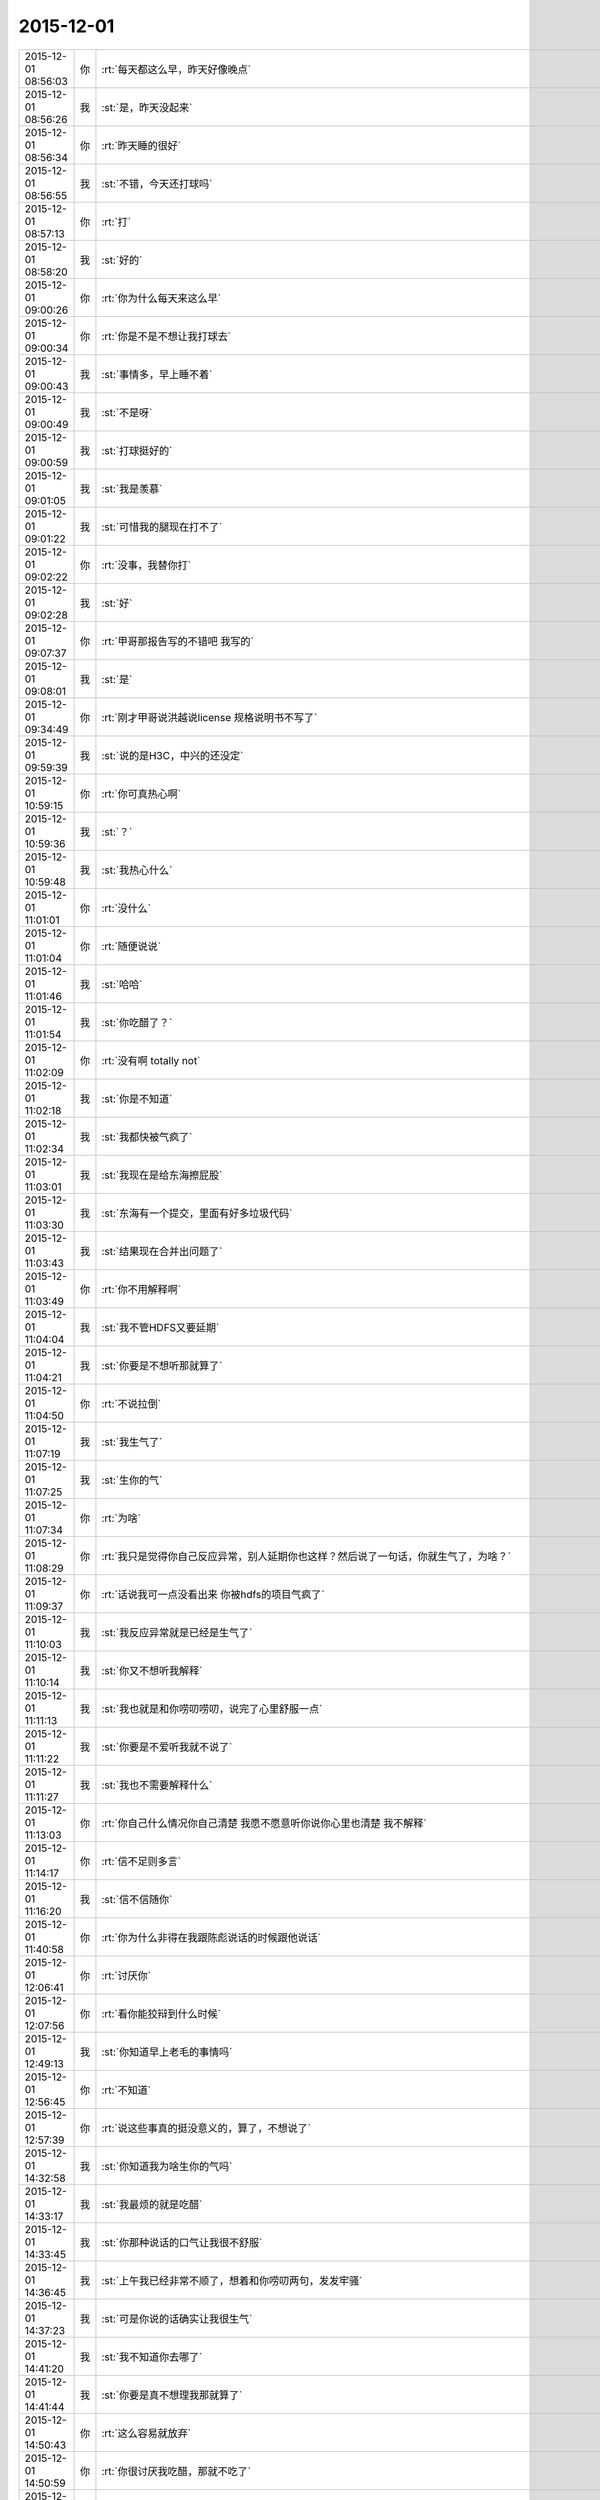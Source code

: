 2015-12-01
-------------

.. csv-table::
   :widths: 25, 1, 60

   2015-12-01 08:56:03,你,:rt:`每天都这么早，昨天好像晚点`
   2015-12-01 08:56:26,我,:st:`是，昨天没起来`
   2015-12-01 08:56:34,你,:rt:`昨天睡的很好`
   2015-12-01 08:56:55,我,:st:`不错，今天还打球吗`
   2015-12-01 08:57:13,你,:rt:`打`
   2015-12-01 08:58:20,我,:st:`好的`
   2015-12-01 09:00:26,你,:rt:`你为什么每天来这么早`
   2015-12-01 09:00:34,你,:rt:`你是不是不想让我打球去`
   2015-12-01 09:00:43,我,:st:`事情多，早上睡不着`
   2015-12-01 09:00:49,我,:st:`不是呀`
   2015-12-01 09:00:59,我,:st:`打球挺好的`
   2015-12-01 09:01:05,我,:st:`我是羡慕`
   2015-12-01 09:01:22,我,:st:`可惜我的腿现在打不了`
   2015-12-01 09:02:22,你,:rt:`没事，我替你打`
   2015-12-01 09:02:28,我,:st:`好`
   2015-12-01 09:07:37,你,:rt:`甲哥那报告写的不错吧 我写的`
   2015-12-01 09:08:01,我,:st:`是`
   2015-12-01 09:34:49,你,:rt:`刚才甲哥说洪越说license 规格说明书不写了`
   2015-12-01 09:59:39,我,:st:`说的是H3C，中兴的还没定`
   2015-12-01 10:59:15,你,:rt:`你可真热心啊`
   2015-12-01 10:59:36,我,:st:`？`
   2015-12-01 10:59:48,我,:st:`我热心什么`
   2015-12-01 11:01:01,你,:rt:`没什么`
   2015-12-01 11:01:04,你,:rt:`随便说说`
   2015-12-01 11:01:46,我,:st:`哈哈`
   2015-12-01 11:01:54,我,:st:`你吃醋了？`
   2015-12-01 11:02:09,你,:rt:`没有啊 totally not`
   2015-12-01 11:02:18,我,:st:`你是不知道`
   2015-12-01 11:02:34,我,:st:`我都快被气疯了`
   2015-12-01 11:03:01,我,:st:`我现在是给东海擦屁股`
   2015-12-01 11:03:30,我,:st:`东海有一个提交，里面有好多垃圾代码`
   2015-12-01 11:03:43,我,:st:`结果现在合并出问题了`
   2015-12-01 11:03:49,你,:rt:`你不用解释啊`
   2015-12-01 11:04:04,我,:st:`我不管HDFS又要延期`
   2015-12-01 11:04:21,我,:st:`你要是不想听那就算了`
   2015-12-01 11:04:50,你,:rt:`不说拉倒`
   2015-12-01 11:07:19,我,:st:`我生气了`
   2015-12-01 11:07:25,我,:st:`生你的气`
   2015-12-01 11:07:34,你,:rt:`为啥`
   2015-12-01 11:08:29,你,:rt:`我只是觉得你自己反应异常，别人延期你也这样？然后说了一句话，你就生气了，为啥？`
   2015-12-01 11:09:37,你,:rt:`话说我可一点没看出来 你被hdfs的项目气疯了`
   2015-12-01 11:10:03,我,:st:`我反应异常就是已经是生气了`
   2015-12-01 11:10:14,我,:st:`你又不想听我解释`
   2015-12-01 11:11:13,我,:st:`我也就是和你唠叨唠叨，说完了心里舒服一点`
   2015-12-01 11:11:22,我,:st:`你要是不爱听我就不说了`
   2015-12-01 11:11:27,我,:st:`我也不需要解释什么`
   2015-12-01 11:13:03,你,:rt:`你自己什么情况你自己清楚 我愿不愿意听你说你心里也清楚 我不解释`
   2015-12-01 11:14:17,你,:rt:`信不足则多言`
   2015-12-01 11:16:20,我,:st:`信不信随你`
   2015-12-01 11:40:58,你,:rt:`你为什么非得在我跟陈彪说话的时候跟他说话`
   2015-12-01 12:06:41,你,:rt:`讨厌你`
   2015-12-01 12:07:56,你,:rt:`看你能狡辩到什么时候`
   2015-12-01 12:49:13,我,:st:`你知道早上老毛的事情吗`
   2015-12-01 12:56:45,你,:rt:`不知道`
   2015-12-01 12:57:39,你,:rt:`说这些事真的挺没意义的，算了，不想说了`
   2015-12-01 14:32:58,我,:st:`你知道我为啥生你的气吗`
   2015-12-01 14:33:17,我,:st:`我最烦的就是吃醋`
   2015-12-01 14:33:45,我,:st:`你那种说话的口气让我很不舒服`
   2015-12-01 14:36:45,我,:st:`上午我已经非常不顺了，想着和你唠叨两句，发发牢骚`
   2015-12-01 14:37:23,我,:st:`可是你说的话确实让我很生气`
   2015-12-01 14:41:20,我,:st:`我不知道你去哪了`
   2015-12-01 14:41:44,我,:st:`你要是真不想理我那就算了`
   2015-12-01 14:50:43,你,:rt:`这么容易就放弃`
   2015-12-01 14:50:59,你,:rt:`你很讨厌我吃醋，那就不吃了`
   2015-12-01 14:51:44,我,:st:`稍等`
   2015-12-01 14:51:46,我,:st:`谢谢你`
   2015-12-01 15:19:27,我,:st:`你刚才去哪了？`
   2015-12-01 15:19:40,我,:st:`今天上午晨会老杨给我小鞋穿了`
   2015-12-01 15:21:47,你,:rt:`怎么了`
   2015-12-01 15:21:59,你,:rt:`他为啥给你小鞋穿啊`
   2015-12-01 15:23:26,我,:st:`别说了，昨天老毛发现了一个问题，今天我汇报，老杨让测试给我记个bug`
   2015-12-01 15:23:58,你,:rt:`那是bug吗`
   2015-12-01 15:24:01,我,:st:`我就不想记bug，扯了半天`
   2015-12-01 15:24:07,你,:rt:`哦`
   2015-12-01 15:24:21,我,:st:`可以是，也可以不是`
   2015-12-01 15:24:32,我,:st:`最郁闷的不是这个`
   2015-12-01 15:24:33,你,:rt:`他以什么理由记啊`
   2015-12-01 15:24:45,你,:rt:`是他的态度是吗？`
   2015-12-01 15:25:07,我,:st:`老杨说从产品的角度上说这是个bug`
   2015-12-01 15:25:28,我,:st:`你知道那个口吻和田一样一样的`
   2015-12-01 15:26:03,你,:rt:`他俩本来就是穿一个裤子的`
   2015-12-01 15:26:16,我,:st:`开完会我去找老毛，我想即使记bug也得是研发记，不能测试记`
   2015-12-01 15:26:32,我,:st:`结果你猜老毛说什么`
   2015-12-01 15:26:33,你,:rt:`后来呢`
   2015-12-01 15:26:43,我,:st:`他说是他搞错了`
   2015-12-01 15:26:48,你,:rt:`晕`
   2015-12-01 15:26:53,你,:rt:`怎么回事啊到底`
   2015-12-01 15:26:58,我,:st:`他把参数用错了`
   2015-12-01 15:27:19,我,:st:`你说我能不生气吗`
   2015-12-01 15:27:27,你,:rt:`参数用错是个什么概念`
   2015-12-01 15:27:33,你,:rt:`就是确实是bug呗`
   2015-12-01 15:27:40,我,:st:`不是`
   2015-12-01 15:27:51,我,:st:`老毛输入参数错了`
   2015-12-01 15:28:05,我,:st:`命令行敲错了`
   2015-12-01 15:28:19,我,:st:`后面还有`
   2015-12-01 15:28:40,你,:rt:`这跟测试啥事？`
   2015-12-01 15:28:46,你,:rt:`这件事真是说不清楚`
   2015-12-01 15:28:50,我,:st:`回来后，我让刘甲合并HDFS的代码`
   2015-12-01 15:29:07,你,:rt:`咋的了`
   2015-12-01 15:29:18,你,:rt:`又合错了？`
   2015-12-01 15:29:21,我,:st:`结果发现东海把当初给农行用的测试版的代码提交了`
   2015-12-01 15:29:47,你,:rt:`我觉得你们的状态就是你每天天天着急 别人都跟没事人似得`
   2015-12-01 15:29:50,你,:rt:`怎么这样啊`
   2015-12-01 15:29:59,我,:st:`结果他们开发的代码基础是错的`
   2015-12-01 15:30:09,你,:rt:`哎呀`
   2015-12-01 15:30:12,你,:rt:`真受不了`
   2015-12-01 15:30:20,我,:st:`我就想办法解决吧`
   2015-12-01 15:30:33,我,:st:`两条腿走路`
   2015-12-01 15:30:52,你,:rt:`你想说什么啊`
   2015-12-01 15:30:58,我,:st:`一边刘甲去改提交，把东海的删掉`
   2015-12-01 15:31:04,你,:rt:`哦`
   2015-12-01 15:31:06,你,:rt:`知道了`
   2015-12-01 15:31:19,我,:st:`另一边让阿娇他们改代码`
   2015-12-01 15:31:28,我,:st:`然后就是你看见的了`
   2015-12-01 15:31:30,你,:rt:`首先 这件事来说 你没有错 也该帮 其次 我觉得我也没错啊`
   2015-12-01 15:32:20,你,:rt:`这么大的事 我也没看见你怎么样 然后我就看见你说帮他们干什么什么的 就多了句嘴 你就这样了`
   2015-12-01 15:32:28,你,:rt:`又生气 又算了啥的`
   2015-12-01 15:32:43,我,:st:`一开始我没生气`
   2015-12-01 15:32:59,我,:st:`我还逗你呢，说你吃醋`
   2015-12-01 15:33:17,你,:rt:`我那句话错了`
   2015-12-01 15:33:50,我,:st:`你那一句不用解释我就来火`
   2015-12-01 15:33:51,你,:rt:`我去评审了刚才，`
   2015-12-01 15:34:08,你,:rt:`为啥火啊`
   2015-12-01 15:35:01,你,:rt:`我觉你跟我就没再一个频道`
   2015-12-01 15:36:53,你,:rt:`你忙吗 想跟你问个问题`
   2015-12-01 15:36:55,我,:st:`有可能`
   2015-12-01 15:36:58,我,:st:`你说`
   2015-12-01 15:37:05,你,:rt:`我去找你行吗？`
   2015-12-01 15:37:27,我,:st:`行，我这有人`
   2015-12-01 15:37:38,你,:rt:`你有时间吗`
   2015-12-01 15:38:09,我,:st:`有吧`
   2015-12-01 15:38:24,我,:st:`这家伙有点缠人`
   2015-12-01 15:38:46,我,:st:`要是工作你就过来`
   2015-12-01 16:10:26,你,:rt:`你干嘛呢`
   2015-12-01 16:10:45,我,:st:`没事，干点乱七八糟的`
   2015-12-01 16:10:48,我,:st:`你呢`
   2015-12-01 16:11:06,你,:rt:`我随便看看`
   2015-12-01 16:11:10,你,:rt:`想跟你聊天`
   2015-12-01 16:11:18,我,:st:`好`
   2015-12-01 16:11:23,我,:st:`我先问你吧`
   2015-12-01 16:11:39,我,:st:`你早上是因为吃醋吗？`
   2015-12-01 16:12:08,你,:rt:`你不是不喜欢吗`
   2015-12-01 16:12:31,我,:st:`我是想知道真相`
   2015-12-01 16:12:47,我,:st:`早上你和我说的第一句话是不是因为吃醋`
   2015-12-01 16:13:34,你,:rt:`是`
   2015-12-01 16:13:54,我,:st:`后来说的不用解释也是因为吃醋？`
   2015-12-01 16:16:44,你,:rt:`是吧，`
   2015-12-01 16:16:50,你,:rt:`然后你就生气了`
   2015-12-01 16:16:58,你,:rt:`[撇嘴]`
   2015-12-01 16:17:12,我,:st:`好了，对不起，哄哄你`
   2015-12-01 16:17:20,我,:st:`早上确实心情非常不好`
   2015-12-01 16:17:41,我,:st:`平时我肯定不会生气`
   2015-12-01 16:17:46,你,:rt:`我没看出来你心情不好`
   2015-12-01 16:18:01,我,:st:`其实你吃醋我也没有生气`
   2015-12-01 16:18:06,我,:st:`我还逗你呢`
   2015-12-01 16:18:08,你,:rt:`也许我知道你心情不好的话  我就不会这么说话了`
   2015-12-01 16:18:39,我,:st:`你看我们说话你心里不舒服了？`
   2015-12-01 16:18:50,我,:st:`<msg><appmsg appid=""  sdkver="0"><title>新文档</title><des></des><action></action><type>5</type><showtype>0</showtype><mediatagname></mediatagname><messageext></messageext><messageaction></messageaction><content></content><contentattr>0</contentattr><url>https://yiqixie.com/vodka/m/view/fcAD8ZovcVBTK8VgpSelb9i_b?sharingOrig=7933313190990888129</url><lowurl></lowurl><dataurl></dataurl><lowdataurl></lowdataurl><appattach><totallen>0</totallen><attachid></attachid><emoticonmd5></emoticonmd5><fileext></fileext><cdnthumburl>3042020100043b3039020100020410d7630002030f52be02044fce69b80204565d57fb04176c69687569393039373135385f313434383935373933300201000201000400</cdnthumburl><cdnthumblength>3772</cdnthumblength><cdnthumbwidth>160</cdnthumbwidth><cdnthumbheight>160</cdnthumbheight><cdnthumbaeskey>34656634663635383231383762336138</cdnthumbaeskey><aeskey>34656634663635383231383762336138</aeskey><encryver>0</encryver></appattach><extinfo></extinfo><sourceusername>yiqixie-office</sourceusername><sourcedisplayname>一起写</sourcedisplayname><commenturl></commenturl><thumburl></thumburl><streamvideo><streamvideourl><![CDATA[]]></streamvideourl><streamvideototaltime>0</streamvideototaltime><streamvideotitle><![CDATA[]]></streamvideotitle>            <streamvideowording><![CDATA[]]></streamvideowording><streamvideoweburl><![CDATA[]]></streamvideoweburl><streamvideothumburl><![CDATA[]]></streamvideothumburl></streamvideo>(null)</appmsg><appinfo><version>0</version><appname></appname><isforceupdate>1</isforceupdate></appinfo></msg>`
   2015-12-01 16:19:06,我,:st:`你点进去看看`
   2015-12-01 16:19:38,你,:rt:`这是什么`
   2015-12-01 16:19:53,我,:st:`一个一起写文档的东西`
   2015-12-01 16:20:10,你,:rt:`哦`
   2015-12-01 16:20:47,你,:rt:`我没有不舒服 可能有吧 我也不知道`
   2015-12-01 16:20:53,你,:rt:`就是突然想说那么句话`
   2015-12-01 16:21:02,你,:rt:`说出去就会心情好 就说了`
   2015-12-01 16:21:57,我,:st:`哦`
   2015-12-01 16:22:03,我,:st:`那以后你就说吧`
   2015-12-01 16:22:47,你,:rt:`不说了`
   2015-12-01 16:23:00,我,:st:`说吧，我真的没事`
   2015-12-01 16:26:12,我,:st:`你说了心情就好了`
   2015-12-01 16:26:30,我,:st:`我一般不会这样`
   2015-12-01 16:26:45,我,:st:`是今天心情太糟糕`
   2015-12-01 16:27:04,我,:st:`其实今天开始的时候我还哄你呢`
   2015-12-01 16:27:13,你,:rt:`等`
   2015-12-01 16:32:22,你,:rt:`没事了`
   2015-12-01 16:32:25,你,:rt:`都过去了`
   2015-12-01 16:32:41,我,:st:`我是说以后`
   2015-12-01 16:32:47,你,:rt:`刚才蓓蓓跟洪越要license的软件需求规格说明书`
   2015-12-01 16:32:59,我,:st:`你只要告诉我你吃醋了就行`
   2015-12-01 16:33:12,你,:rt:`我不告诉哦你`
   2015-12-01 16:33:29,你,:rt:`我吃醋怎么可能告诉你 你太天真了`
   2015-12-01 16:33:47,我,:st:`你告诉我我就不会生气`
   2015-12-01 16:34:19,你,:rt:`那你生气吧 回头我再哄你`
   2015-12-01 16:35:04,我,:st:`不好，还是我哄你好`
   2015-12-01 16:35:19,我,:st:`我要是真生气了是很可怕的`
   2015-12-01 16:35:32,我,:st:`会伤到你`
   2015-12-01 16:35:55,你,:rt:`那我就不吃醋了`
   2015-12-01 16:36:06,你,:rt:`我觉得你现在脑子并不清楚`
   2015-12-01 16:36:12,你,:rt:`别讨论这个问题了`
   2015-12-01 16:36:36,我,:st:`今天就把王旭吓到了`
   2015-12-01 16:36:45,你,:rt:`我问你个问题 你想想你年轻的时候 你吃醋的时候 会告诉你对象吗`
   2015-12-01 16:36:48,我,:st:`我现在很清楚`
   2015-12-01 16:37:01,我,:st:`我现在不年轻呀`
   2015-12-01 16:37:30,我,:st:`算了，你还是按你自己的习惯办吧`
   2015-12-01 16:37:45,你,:rt:`我吃醋的时候当然不想跟你说了`
   2015-12-01 16:37:50,我,:st:`我的方法和常人总是有点不一样`
   2015-12-01 16:37:51,你,:rt:`我想让你自己发现`
   2015-12-01 16:37:57,我,:st:`好`
   2015-12-01 16:38:12,我,:st:`那我发现了你得承认`
   2015-12-01 16:38:56,你,:rt:`我会尽量让自己不吃醋`
   2015-12-01 16:39:02,你,:rt:`自己消化`
   2015-12-01 16:41:07,我,:st:`这样不好，我会心疼的`
   2015-12-01 16:42:03,你,:rt:`你要是真心疼 就不会因为我吃醋生气了`
   2015-12-01 16:42:36,我,:st:`平时我真的心疼，每次也会哄你`
   2015-12-01 16:42:53,我,:st:`今天实在是太乱了`
   2015-12-01 16:43:06,你,:rt:`嗯，我说了，我已经原谅你了`
   2015-12-01 16:43:09,你,:rt:`没事了`
   2015-12-01 16:43:27,我,:st:`所以以后还是我哄你吧`
   2015-12-01 16:43:35,我,:st:`反正我也不生气`
   2015-12-01 16:44:01,你,:rt:`这个你自己说服自己就好`
   2015-12-01 16:44:18,我,:st:`是`
   2015-12-01 16:44:45,我,:st:`刚才那个网址你进去了吗`
   2015-12-01 16:46:23,你,:rt:`嗯`
   2015-12-01 16:46:33,你,:rt:`杨总为什么给你穿小鞋`
   2015-12-01 16:46:35,我,:st:`看见我写的了吗`
   2015-12-01 16:46:59,我,:st:`最近因为阿娇的事情我逼他太紧了`
   2015-12-01 16:47:55,你,:rt:`阿娇怎么了？`
   2015-12-01 16:48:34,我,:st:`任职资格，我让他给阿娇提高等`
   2015-12-01 16:49:12,我,:st:`还有一些其他事情`
   2015-12-01 16:49:32,你,:rt:`哦`
   2015-12-01 16:49:34,你,:rt:`明白了`
   2015-12-01 16:52:23,你,:rt:`最近王志新干嘛呢`
   2015-12-01 16:52:27,我,:st:`你去电脑上 yiqixie.com，就是“一起写”的汉语拼音`
   2015-12-01 17:06:53,我,:st:`你新加了一个文件夹？`
   2015-12-01 17:07:01,你,:rt:`我不知道啊`
   2015-12-01 17:07:08,你,:rt:`也不知大家在哪编辑`
   2015-12-01 17:07:28,我,:st:`我也是刚玩`
   2015-12-01 17:10:31,我,:st:`好像网站宕机了`
   2015-12-01 17:10:51,你,:rt:`是，我觉得也是`
   2015-12-01 17:11:09,你,:rt:`回头再弄吧，你从哪知道这个东西的`
   2015-12-01 17:11:13,我,:st:`明天再说吧，你该准备去打球了`
   2015-12-01 17:11:18,我,:st:`网上找的`
   2015-12-01 17:11:21,你,:rt:`早呢`
   2015-12-01 17:11:24,你,:rt:`等会`
   2015-12-01 17:48:01,我,:st:`你的朋友圈是什么意思`
   2015-12-01 17:50:18,你,:rt:`没什么`
   2015-12-01 17:50:25,我,:st:`哦`
   2015-12-01 17:50:38,我,:st:`总觉得有什么`
   2015-12-01 17:50:48,你,:rt:`你觉得是什么`
   2015-12-01 17:50:53,我,:st:`好像很有禅意的样子`
   2015-12-01 17:51:05,我,:st:`参不透`
   2015-12-01 17:51:19,你,:rt:`哪能啊`
   2015-12-01 19:04:05,你,:rt:`你走了吗`
   2015-12-01 19:04:08,你,:rt:`我现在回去`
   2015-12-01 19:06:35,你,:rt:`走了吗`
   2015-12-01 19:09:03,你,:rt:`不理我？`
   2015-12-01 19:17:38,我,:st:`没有`
   2015-12-01 19:17:49,我,:st:`还在呢`
   2015-12-01 19:17:57,我,:st:`今天这么早`
   2015-12-01 19:18:14,你,:rt:`走不，可以跟你呆一个小时`
   2015-12-01 19:18:18,你,:rt:`走吗？`
   2015-12-01 19:18:25,我,:st:`好`
   2015-12-01 19:18:47,我,:st:`你在哪等我`
   2015-12-01 19:19:16,你,:rt:`我现在门口，得上去拿东西`
   2015-12-01 19:19:31,我,:st:`好的`
   2015-12-01 19:19:33,你,:rt:`车就在门口呢`
   2015-12-01 19:20:25,我,:st:`好`
   2015-12-01 19:21:27,你,:rt:`怎么办`
   2015-12-01 19:21:52,我,:st:`你不是上楼吗？`
   2015-12-01 19:24:08,你,:rt:`我去那屋喊句？`
   2015-12-01 19:24:25,我,:st:`喊谁`
   2015-12-01 19:25:23,你,:rt:`那我就走了`
   2015-12-01 19:25:32,你,:rt:`在车里等你`
   2015-12-01 19:25:35,我,:st:`好的`
   2015-12-01 19:28:16,我,:st:`下楼了`